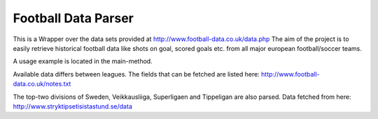 Football Data Parser
=======================

This is a Wrapper over the data sets provided at http://www.football-data.co.uk/data.php
The aim of the project is to easily retrieve historical football data like shots on goal, scored goals etc.
from all major european football/soccer teams.

A usage example is located in the main-method.

Available data differs between leagues.
The fields that can be fetched are listed here: http://www.football-data.co.uk/notes.txt

The top-two divisions of Sweden, Veikkausliiga, Superligaen and Tippeligan are also parsed. Data fetched from here: http://www.stryktipsetisistastund.se/data